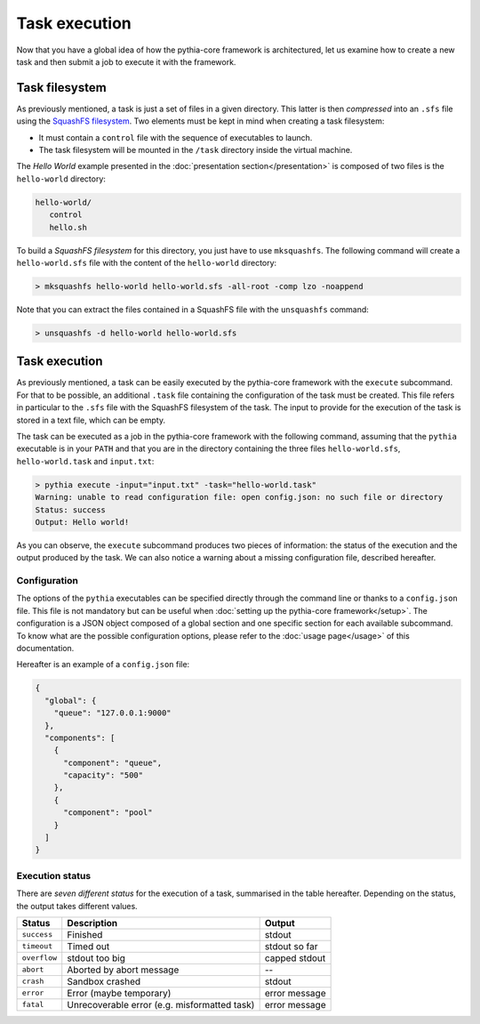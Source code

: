 Task execution
==============

Now that you have a global idea of how the pythia-core framework is architectured, let us examine how to create a new task and then submit a job to execute it with the framework.



Task filesystem
---------------

As previously mentioned, a task is just a set of files in a given directory. This latter is then `compressed` into an ``.sfs`` file using the `SquashFS filesystem
<http://squashfs.sourceforge.net/>`_. Two elements must be kept in mind when creating a task filesystem:

* It must contain a ``control`` file with the sequence of executables to launch. 
* The task filesystem will be mounted in the ``/task`` directory inside the virtual machine.

The `Hello World` example presented in the :doc:`presentation section</presentation>` is composed of two files is the ``hello-world`` directory:

.. code-block:: none

   hello-world/
      control
      hello.sh

To build a `SquashFS filesystem` for this directory, you just have to use ``mksquashfs``. The following command will create a ``hello-world.sfs`` file with the content of the ``hello-world`` directory:

.. code-block:: none

   > mksquashfs hello-world hello-world.sfs -all-root -comp lzo -noappend

Note that you can extract the files contained in a SquashFS file with the ``unsquashfs`` command:

.. code-block:: none

   > unsquashfs -d hello-world hello-world.sfs



Task execution
--------------

As previously mentioned, a task can be easily executed by the pythia-core framework with the ``execute`` subcommand. For that to be possible, an additional ``.task`` file containing the configuration of the task must be created. This file refers in particular to the ``.sfs`` file with the SquashFS filesystem of the task. The input to provide for the execution of the task is stored in a text file, which can be empty.

The task can be executed as a job in the pythia-core framework with the following command, assuming that the ``pythia`` executable is in your ``PATH`` and that you are in the directory containing the three files ``hello-world.sfs``, ``hello-world.task`` and ``input.txt``:

.. code-block:: none

   > pythia execute -input="input.txt" -task="hello-world.task"
   Warning: unable to read configuration file: open config.json: no such file or directory
   Status: success
   Output: Hello world!

As you can observe, the ``execute`` subcommand produces two pieces of information: the status of the execution and the output produced by the task. We can also notice a warning about a missing configuration file, described hereafter.


Configuration
`````````````

The options of the ``pythia`` executables can be specified directly through the command line or thanks to a ``config.json`` file. This file is not mandatory but can be useful when :doc:`setting up the pythia-core framework</setup>`. The configuration is a JSON object composed of a global section and one specific section for each available subcommand. To know what are the possible configuration options, please refer to the :doc:`usage page</usage>` of this documentation.

Hereafter is an example of a ``config.json`` file:

.. code-block:: json

   {
     "global": {
       "queue": "127.0.0.1:9000"
     },
     "components": [
       {
         "component": "queue",
         "capacity": "500"
       },
       {
         "component": "pool"
       }
     ]
   }


Execution status
````````````````

There are `seven different status` for the execution of a task, summarised in the table hereafter. Depending on the status, the output takes different values.

.. table::

   +--------------+----------------------------------------------+---------------+
   | Status       | Description                                  | Output        |
   +==============+==============================================+===============+
   | ``success``  | Finished                                     | stdout        |
   +--------------+----------------------------------------------+---------------+
   | ``timeout``  | Timed out                                    | stdout so far |
   +--------------+----------------------------------------------+---------------+
   | ``overflow`` | stdout too big                               | capped stdout |
   +--------------+----------------------------------------------+---------------+
   | ``abort``    | Aborted by abort message                     | --            |
   +--------------+----------------------------------------------+---------------+
   | ``crash``    | Sandbox crashed                              | stdout        |
   +--------------+----------------------------------------------+---------------+
   | ``error``    | Error (maybe temporary)                      | error message |
   +--------------+----------------------------------------------+---------------+
   | ``fatal``    | Unrecoverable error (e.g. misformatted task) | error message |
   +--------------+----------------------------------------------+---------------+
   